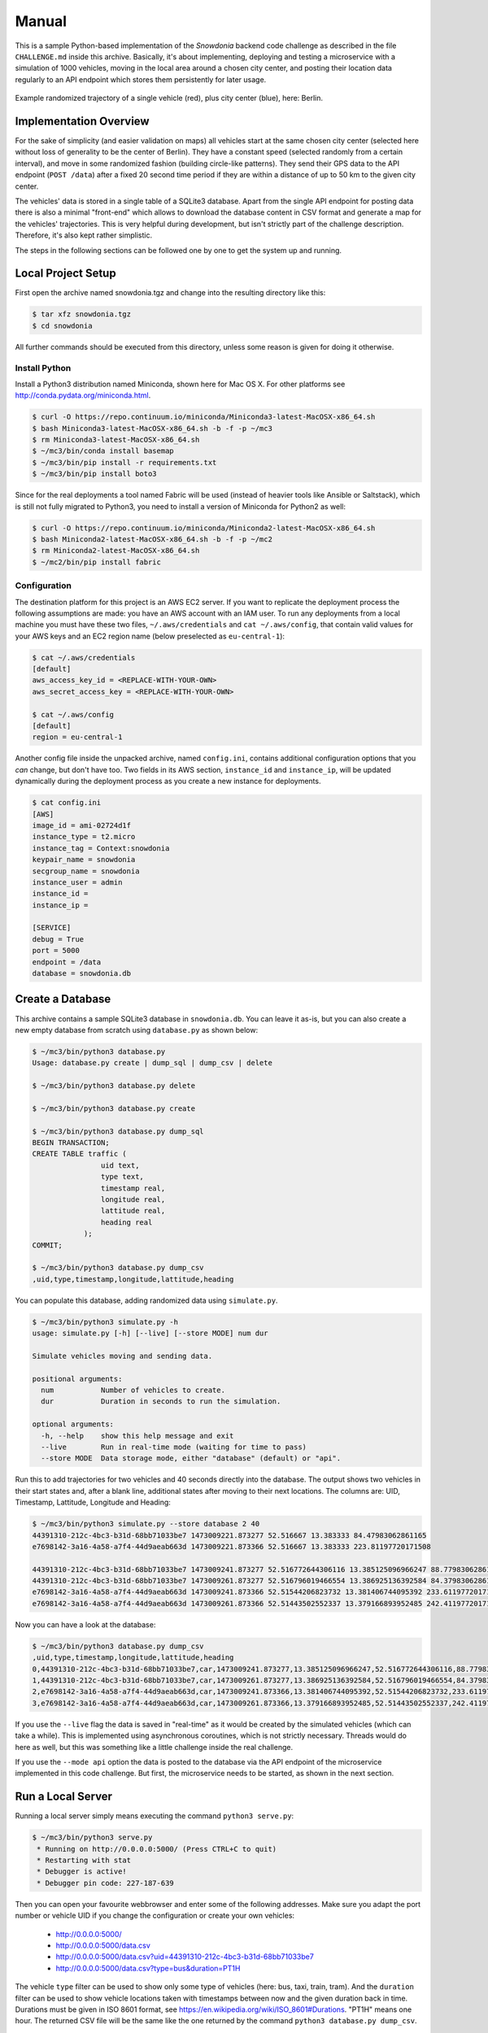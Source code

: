 Manual
======

This is a sample Python-based implementation of the *Snowdonia* backend code challenge as described in the file ``CHALLENGE.md`` inside this archive. Basically, it's about implementing, deploying and testing a microservice with a simulation of 1000 vehicles, moving in the local area around a chosen city center, and posting their location data regularly to an API endpoint which stores them persistently for later usage. 

.. figure:: sample_trajectory.png
   :width: 90 %
   :align: center

   Example randomized trajectory of a single vehicle (red), plus city center (blue), here: Berlin.


Implementation Overview
-----------------------

For the sake of simplicity (and easier validation on maps) all vehicles start at the same chosen city center (selected here without loss of generality to be the center of Berlin). They have a constant speed (selected randomly from a certain interval), and move in some randomized fashion (building circle-like patterns). They send their GPS data to the API endpoint (``POST /data``) after a fixed 20 second time period if they are within a distance of up to 50 km to the given city center.

The vehicles' data is stored in a single table of a SQLite3 database. Apart from the single API endpoint for posting data there is also a minimal "front-end" which allows to download the database content in CSV format and generate a map for the vehicles' trajectories. This is very helpful during development, but isn't strictly part of the challenge description. Therefore, it's also kept rather simplistic.

The steps in the following sections can be followed one by one to get the system up and running.


Local Project Setup
-------------------

First open the archive named snowdonia.tgz and change into the resulting directory like this:

.. code-block:: bash

    $ tar xfz snowdonia.tgz
    $ cd snowdonia

All further commands should be executed from this directory, unless some reason is given for doing it otherwise.


Install Python
..............

Install a Python3 distribution named Miniconda, shown here for Mac OS X. For other platforms see http://conda.pydata.org/miniconda.html.

.. code-block:: bash

    $ curl -O https://repo.continuum.io/miniconda/Miniconda3-latest-MacOSX-x86_64.sh
    $ bash Miniconda3-latest-MacOSX-x86_64.sh -b -f -p ~/mc3
    $ rm Miniconda3-latest-MacOSX-x86_64.sh
    $ ~/mc3/bin/conda install basemap
    $ ~/mc3/bin/pip install -r requirements.txt
    $ ~/mc3/bin/pip install boto3

Since for the real deployments a tool named Fabric will be used (instead of heavier tools like Ansible or Saltstack), which is still not fully migrated to Python3, you need to install a version of Miniconda for Python2 as well:

.. code-block:: bash

    $ curl -O https://repo.continuum.io/miniconda/Miniconda2-latest-MacOSX-x86_64.sh
    $ bash Miniconda2-latest-MacOSX-x86_64.sh -b -f -p ~/mc2
    $ rm Miniconda2-latest-MacOSX-x86_64.sh
    $ ~/mc2/bin/pip install fabric


Configuration
.............

The destination platform for this project is an AWS EC2 server. If you want to replicate the deployment process the following assumptions are made: you have an AWS account with an IAM user. To run any deployments from a local machine you must have these two files, ``~/.aws/credentials`` and ``cat ~/.aws/config``, that contain valid values for your AWS keys and an EC2 region name (below preselected as ``eu-central-1``):

.. code-block:: bash

    $ cat ~/.aws/credentials
    [default]
    aws_access_key_id = <REPLACE-WITH-YOUR-OWN>
    aws_secret_access_key = <REPLACE-WITH-YOUR-OWN>

    $ cat ~/.aws/config
    [default]
    region = eu-central-1

Another config file inside the unpacked archive, named ``config.ini``, contains additional configuration options that you *can* change, but don't have too. Two fields in its AWS section, ``instance_id`` and ``instance_ip``, will be updated dynamically during the deployment process as you create a new instance for deployments. 

.. code-block:: bash

    $ cat config.ini
    [AWS]
    image_id = ami-02724d1f
    instance_type = t2.micro
    instance_tag = Context:snowdonia
    keypair_name = snowdonia
    secgroup_name = snowdonia
    instance_user = admin
    instance_id =
    instance_ip =

    [SERVICE]
    debug = True
    port = 5000
    endpoint = /data
    database = snowdonia.db


Create a Database
-----------------

This archive contains a sample SQLite3 database in ``snowdonia.db``. You can leave it as-is, but you can also create a new empty database from scratch using ``database.py`` as shown below:

.. code-block:: bash

    $ ~/mc3/bin/python3 database.py
    Usage: database.py create | dump_sql | dump_csv | delete

    $ ~/mc3/bin/python3 database.py delete

    $ ~/mc3/bin/python3 database.py create

    $ ~/mc3/bin/python3 database.py dump_sql
    BEGIN TRANSACTION;
    CREATE TABLE traffic (
                    uid text,
                    type text,
                    timestamp real,
                    longitude real,
                    lattitude real,
                    heading real
                );
    COMMIT;

    $ ~/mc3/bin/python3 database.py dump_csv
    ,uid,type,timestamp,longitude,lattitude,heading

You can populate this database, adding randomized data using ``simulate.py``.

.. code-block:: bash

    $ ~/mc3/bin/python3 simulate.py -h
    usage: simulate.py [-h] [--live] [--store MODE] num dur

    Simulate vehicles moving and sending data.

    positional arguments:
      num           Number of vehicles to create.
      dur           Duration in seconds to run the simulation.

    optional arguments:
      -h, --help    show this help message and exit
      --live        Run in real-time mode (waiting for time to pass)
      --store MODE  Data storage mode, either "database" (default) or "api".

Run this to add trajectories for two vehicles and 40 seconds directly into the database. The output shows two vehicles in their start states and, after a blank line, additional states after moving to their next locations. The columns are: UID, Timestamp, Lattitude, Longitude and Heading:

.. code-block:: bash

    $ ~/mc3/bin/python3 simulate.py --store database 2 40
    44391310-212c-4bc3-b31d-68bb71033be7 1473009221.873277 52.516667 13.383333 84.47983062861165
    e7698142-3a16-4a58-a7f4-44d9aeab663d 1473009221.873366 52.516667 13.383333 223.81197720171508

    44391310-212c-4bc3-b31d-68bb71033be7 1473009241.873277 52.516772644306116 13.385125096966247 88.77983062861165
    44391310-212c-4bc3-b31d-68bb71033be7 1473009261.873277 52.516796019466554 13.386925136392584 84.37983062861164
    e7698142-3a16-4a58-a7f4-44d9aeab663d 1473009241.873366 52.51544206823732 13.381406744095392 233.6119772017151
    e7698142-3a16-4a58-a7f4-44d9aeab663d 1473009261.873366 52.51443502552337 13.379166893952485 242.4119772017151

Now you can have a look at the database:

.. code-block:: bash

    $ ~/mc3/bin/python3 database.py dump_csv
    ,uid,type,timestamp,longitude,lattitude,heading
    0,44391310-212c-4bc3-b31d-68bb71033be7,car,1473009241.873277,13.385125096966247,52.516772644306116,88.77983062861165
    1,44391310-212c-4bc3-b31d-68bb71033be7,car,1473009261.873277,13.386925136392584,52.516796019466554,84.37983062861164
    2,e7698142-3a16-4a58-a7f4-44d9aeab663d,car,1473009241.873366,13.381406744095392,52.51544206823732,233.6119772017151
    3,e7698142-3a16-4a58-a7f4-44d9aeab663d,car,1473009261.873366,13.379166893952485,52.51443502552337,242.4119772017151

If you use the ``--live`` flag the data is saved in "real-time" as it would be created by the simulated vehicles (which can take a while). This is implemented using asynchronous coroutines, which is not strictly necessary. Threads would do here as well, but this was something like a little challenge inside the real challenge.

If you use the ``--mode api`` option the data is posted to the database via the API endpoint of the microservice implemented in this code challenge. But first, the microservice needs to be started, as shown in the next section.


Run a Local Server
------------------

Running a local server simply means executing the command ``python3 serve.py``:

.. code-block:: bash

    $ ~/mc3/bin/python3 serve.py
     * Running on http://0.0.0.0:5000/ (Press CTRL+C to quit)
     * Restarting with stat
     * Debugger is active!
     * Debugger pin code: 227-187-639

Then you can open your favourite webbrowser and enter some of the following addresses. Make sure you adapt the port number or vehicle UID if you change the configuration or create your own vehicles:

    - http://0.0.0.0:5000/
    - http://0.0.0.0:5000/data.csv
    - http://0.0.0.0:5000/data.csv?uid=44391310-212c-4bc3-b31d-68bb71033be7
    - http://0.0.0.0:5000/data.csv?type=bus&duration=PT1H

The vehicle ``type`` filter can be used to show only some type of vehicles (here: bus, taxi, train, tram). And the ``duration`` filter can be used to show vehicle locations taken with timestamps between now and the given duration back in time. Durations must be given in ISO 8601 format, see https://en.wikipedia.org/wiki/ISO_8601#Durations. "PT1H" means one hour. The returned CSV file will be the same like the one returned by the command ``python3 database.py dump_csv``. 

If the server is running you can also add other vehicle entries via the dedicated POST API endpoint when using ``simulate.py`` from the command-line. In this case the vehicles added are of type "tram" and are added in real-time, so the simulation does actually take 40 seconds:

.. code-block:: bash

    $ ~/mc3/bin/python3 simulate.py --store api --type tram --live 2 40
    2fa74786-ccc7-4673-9fbb-34a1f147c02d 1473013327.619334 52.516667 13.383333 306.85073628462925
    56dc239a-57d7-4bf9-9ba6-8c5dd8c17ebe 1473013327.61942 52.516667 13.383333 212.5634918116318

    56dc239a-57d7-4bf9-9ba6-8c5dd8c17ebe 1473013347.625095 52.51477352263088 13.381350918876912 214.9634918116318
    2fa74786-ccc7-4673-9fbb-34a1f147c02d 1473013347.652002 52.51813410833846 13.380124027631766 307.4507362846293
    56dc239a-57d7-4bf9-9ba6-8c5dd8c17ebe 1473013367.657075 52.512932340202866 13.379240697238707 214.1634918116318
    2fa74786-ccc7-4673-9fbb-34a1f147c02d 1473013367.670516 52.51962163574963 13.376940308884501 312.65073628462926


Test on a Local Server
----------------------

For this challenge testing does not include the usual unit-testing, but means "only" testing the performance of the API endpoint for posting location data. The document named ``testing.rst`` describes using a dedicated tool to conduct this kind of performance tests in a systematic and reproducible way.

The following example shows only a very simple way to do this kind of testing during development using a tool like ``curl`` (the tested endpoint returns the plain text "saved", if successful): 

.. code-block:: bash

    $ curl -X POST "http://localhost:5000/data" --data "uid=76b1b23a-9763-41e8-9727-a63955cb5daf&type=bus&timestamp=1472716308.602317&longitude=13.383333&lattitude=52.516667&heading=123"
    saved


Deployment
----------

Deployments are performed on temporary remote AWS EC2 instances. These can be managed using the ``remote.py`` intended to create, list and delete an instance and its security group and keypair file. The following interaction shows a full cycle from creating to deleting such a remote instance.

This tool tries to be idempotent when performing its actions, but there might be little issues to solve, especially about timing (when waiting for an instance to be fully ready or terminated). So in these cases, but also in general, it makes a lot of sense to watch your AWS management console to verify what is going on and, mabye, perform some action manually, if really needed.

.. code-block:: bash

    $ ~/mc3/bin/python3 remote.py create
    created AWS key pair named "snowdonia"
    created file "snowdonia.pem"
    chmod to 400 for file "snowdonia.pem"
    found my public IP: "77.179.222.43"
    created security group named "snowdonia"
    created inbound access rules for security group named "snowdonia"
    created instance with id "i-3fdc8583"
    tagged instance "i-3fdc8583" with tag "{'Key': 'Context', 'Value': 'snowdonia'}"
    instance "i-3fdc8583" has public IP "52.28.92.85"
    created instance has public IP: 52.28.92.85

    $ ~/mc3/bin/python3 remote.py list
    found AWS key pair named "snowdonia"
    found AWS security group named "snowdonia"
    found instance i-3fdc8583 t2.micro
    instance "i-3fdc8583" has public IP "52.28.92.85"
    instance has public IP: 52.28.92.85
    use this command to login via ssh: ssh -i snowdonia.pem admin@52.28.92.85

    $ ~/mc3/bin/python3 remote.py delete # might be slightly buggy

With the ``ssh`` command listed by ``python3 remote.py list`` you can connect to the fresh instance and do whatever you like, but the idea is, of course, to provision it automatically, deploy the microservice on it, and run it from your local development machine.

As mentioned above this is done with Fabric are done using Python2. After installing Fabric (shown above in section *Install Python*), you have a tool named ``fab`` which operates on the local file named ``fabfile.py`` which contains deployment functions:

.. code-block:: bash

    $ ~/mc2/bin/fab -l

    This is used for server provisioning, deploying and starting the service.

    Provisioning is done in this case to some AWS EC2 server. And deployment
    consists of copying a local development folder to the remote server.

    This uses Fabric, since it is simpler than Ansible or Saltstack. Notice
    that Fabric currently is still recommended to be used on Python 2! You
    can install Fabric with ``pip install fabric``.

    Examples:

        fab -l
        fab -h
        fab -i snowdonia.pem -u admin -H 52.57.6.142 provision
        fab -R aws provision

    Available commands:

        dependencies  Install dependencies on remote server.
        deploy        Deploy code to remote server.
        provision     Provision remote server.
        serve         Run remote service (until you quit this command!).

You can find out more about ``fab`` by calling ``fab -h``. To fully prepare an instance with all code needed (including the Python microservice implementation for this challenge) you can run this sequence, using ``-R aws`` (R for role) for automatically picking the correct public IP of your instance from ``config.ini`` and run commands over ``ssh`` (output removed for brevity):

.. code-block:: bash

    $ ~/mc2/bin/fab -R aws provision
    ...

    $ ~/mc2/bin/fab -R aws dependencies
    ...

    $ ~/mc2/bin/fab -R aws deploy
    ...

To start the service on the remote instance you can execute the following command:

.. code-block:: bash

    $ ~/mc2/bin/fab -R aws serve
    [admin@52.57.27.69] Executing task 'serve'
    ** When this is ready you can open http://52.57.27.69:5000/ in a webbrowser!
    [admin@52.57.27.69] run: /home/admin/miniconda3/bin/python serve.py
    [admin@52.57.27.69] out:  * Running on http://0.0.0.0:5000/ (Press CTRL+C to quit)
    [admin@52.57.27.69] out:  * Restarting with stat
    [admin@52.57.27.69] out:  * Debugger is active!
    [admin@52.57.27.69] out:  * Debugger pin code: 151-953-816
    [admin@52.57.27.69] out:

Notice the hint on the URL to open in a webbrowser to verify that your service is running (your instance IP will be, very likely, a different one)!


Test on a Remote Server
-----------------------

Again, you can post a vehicle location to the dedicated API endpoint, now on the remote server, and you will get the same "saved" response if everything works as expected. The following shows this with a slightly funky UID:

.. code-block:: bash

    $ curl -X POST "http://52.57.27.69:5000/data" --data "uid=11111111-1111-1111-1111-111111111111&type=bus&timestamp=1472716308.602317&longitude=13.383333&lattitude=52.516667&heading=42"
    saved

    $ curl -X GET "http://52.57.27.69:5000/data.csv?uid=11111111-1111-1111-1111-111111111111"
    ,uid,type,timestamp,longitude,lattitude,heading
    0,11111111-1111-1111-1111-111111111111,bus,1472716308.602317,13.383333,52.516667,42.0

The document named ``testing.rst`` describes many more detailed tests conducted via a dedicated tool.


Maps
----

When developping this code it was very helpful to be able to "see" a visual representation of the whole set of vehicles and their movements across some territory. Therefore there is an endpoint to generate maps showing the location of the vehicles in the database (see figure below). You can also provide a UID as a query parameter to plot the trajectory of only that one vehicle with this UID:

- http://0.0.0.0:5000/map/traffic
- http://0.0.0.0:5000/map/traffic?uid=<UID>

.. figure:: all_trajectories.png
   :width: 90 %
   :align: center

   All trajectories (red) in a fresh database with 10 vehicles moving for 10 minutes from the city center (blue).
